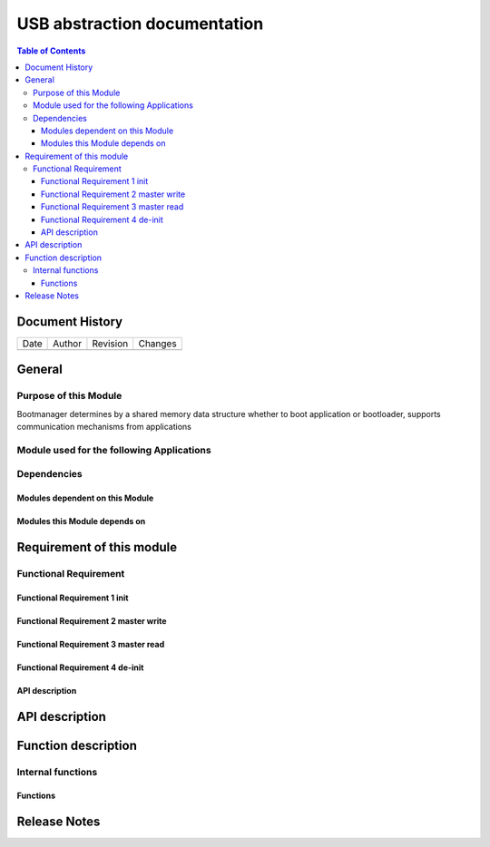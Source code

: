 USB abstraction documentation
##########################################

.. contents:: Table of Contents

Document History
********************

============= ================= ======== ===========================================
Date          Author            Revision Changes
------------- ----------------- -------- -------------------------------------------


============= ================= ======== ===========================================

General
********************

Purpose of this Module
==========================
Bootmanager determines by a shared memory data structure whether to boot application or bootloader, supports communication mechanisms from applications


Module used for the following Applications
===========================================


Dependencies
=============

Modules dependent on this Module
---------------------------------


Modules this Module depends on
---------------------------------



Requirement of this module
********************************************


Functional Requirement
=======================




Functional Requirement 1 init
-----------------------------


Functional Requirement 2 master write
-------------------------------------


Functional Requirement 3 master read
------------------------------------



Functional Requirement 4 de-init
-----------------------------




API description
-----------------


API description
************************



Function description
*********************

Internal functions
===================

Functions
------------------------------




Release Notes
****************

